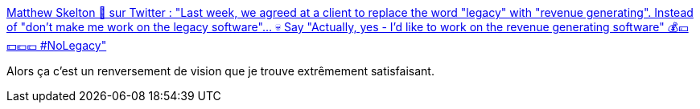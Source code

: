 :jbake-type: post
:jbake-status: published
:jbake-title: Matthew Skelton 🎺 sur Twitter : "Last week, we agreed at a client to replace the word "legacy" with "revenue generating". Instead of "don't make me work on the legacy software"... 💀 Say "Actually, yes - I'd like to work on the revenue generating software" 💰💴💵💶💷 #NoLegacy"
:jbake-tags: citation,évolution,architecture,culture,informatique,_mois_févr.,_année_2020
:jbake-date: 2020-02-19
:jbake-depth: ../
:jbake-uri: shaarli/1582098303000.adoc
:jbake-source: https://nicolas-delsaux.hd.free.fr/Shaarli?searchterm=https%3A%2F%2Ftwitter.com%2Fmatthewpskelton%2Fstatus%2F1229180258030624769&searchtags=citation+%C3%A9volution+architecture+culture+informatique+_mois_f%C3%A9vr.+_ann%C3%A9e_2020
:jbake-style: shaarli

https://twitter.com/matthewpskelton/status/1229180258030624769[Matthew Skelton 🎺 sur Twitter : "Last week, we agreed at a client to replace the word "legacy" with "revenue generating". Instead of "don't make me work on the legacy software"... 💀 Say "Actually, yes - I'd like to work on the revenue generating software" 💰💴💵💶💷 #NoLegacy"]

Alors ça c'est un renversement de vision que je trouve extrêmement satisfaisant.
